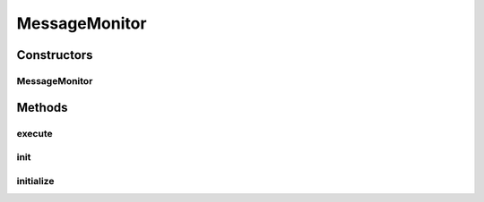 .. java:import:: java.util Date

.. java:import:: hk.hku.cecid.piazza.commons.dao DAOException

.. java:import:: hk.hku.cecid.piazza.commons.module ActiveModule

.. java:import:: hk.hku.cecid.piazza.commons.module ModuleException

.. java:import:: hk.hku.cecid.ebms.spa EbmsProcessor

.. java:import:: hk.hku.cecid.ebms.spa.dao MessageDAO

.. java:import:: hk.hku.cecid.ebms.spa.handler MessageClassifier

MessageMonitor
==============

.. java:package:: hk.hku.cecid.ebms.spa.task
   :noindex:

.. java:type:: public class MessageMonitor extends ActiveModule

   The \ ``MessageMonitor``\  is a monitor which correct all Creation Date: 14/05/2007

   :author: Twinsen Tsang

Constructors
------------
MessageMonitor
^^^^^^^^^^^^^^

.. java:constructor:: public MessageMonitor(String descriptorLocation, ClassLoader loader, boolean shouldInitialize)
   :outertype: MessageMonitor

   Creates a new instance of MessageMonitor.

   :param descriptorLocation: the module descriptor.
   :param loader: the class loader for this module.
   :param shouldInitialize: true if the module should be initialized.
   :throws ModuleException: if errors encountered when loading the module descriptor.

Methods
-------
execute
^^^^^^^

.. java:method:: public boolean execute()
   :outertype: MessageMonitor

   The method is invoked constantly with interval defined in the configuration descriptor or 60 second by default. It update the status of all timed-out message to PENDING so that they can be re-sending by Outbox Collector.

   :return: true if this method should be invoked again after a defined interval.

   **See also:** :java:ref:`hk.hku.cecid.ebms.spa.task.OutboxCollector`, :java:ref:`hk.hku.cecid.ebms.spa.task.OutboxTask`

init
^^^^

.. java:method:: public void init()
   :outertype: MessageMonitor

   Invoke for initialization.

initialize
^^^^^^^^^^

.. java:method:: public void initialize()
   :outertype: MessageMonitor

   Post/Lazy initialization. This method is invoked at the firs time only this module execute. The purpose of this can guarantee the DAO Factory has been initialized successfully before creating it.

